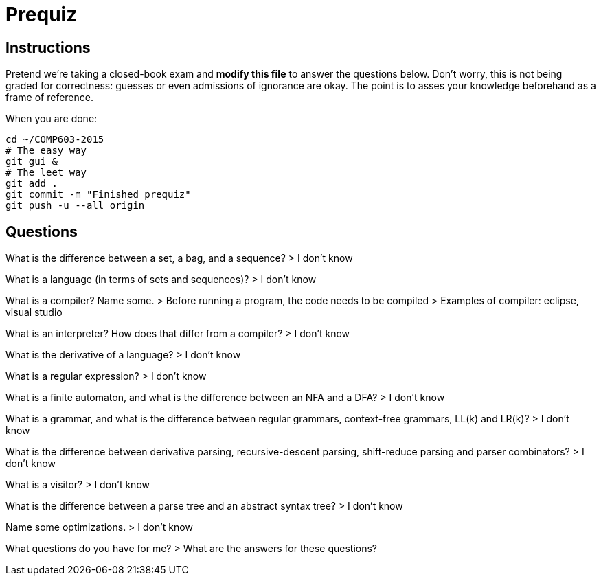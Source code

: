 = Prequiz

== Instructions

Pretend we're taking a closed-book exam and *modify this file* to answer the questions below.
Don't worry, this is not being graded for correctness: guesses or even admissions of ignorance are okay.
The point is to asses your knowledge beforehand as a frame of reference.

When you are done:

----
cd ~/COMP603-2015
# The easy way
git gui &
# The leet way
git add .
git commit -m "Finished prequiz"
git push -u --all origin
----

== Questions

What is the difference between a set, a bag, and a sequence?
	> I don't know

What is a language (in terms of sets and sequences)?
	> I don't know

What is a compiler? Name some.
	> Before running a program, the code needs to be compiled
	> Examples of compiler: eclipse, visual studio

What is an interpreter? How does that differ from a compiler?
	> I don't know

What is the derivative of a language?
	> I don't know

What is a regular expression?
	> I don't know

What is a finite automaton, and what is the difference between an NFA and a DFA?
	> I don't know

What is a grammar, and what is the difference between regular grammars, context-free grammars, LL(k) and LR(k)?
	> I don't know

What is the difference between derivative parsing, recursive-descent parsing, shift-reduce parsing and parser combinators?
	> I don't know

What is a visitor?
	> I don't know

What is the difference between a parse tree and an abstract syntax tree?
	> I don't know

Name some optimizations.
	> I don't know

What questions do you have for me?
	> What are the answers for these questions?
